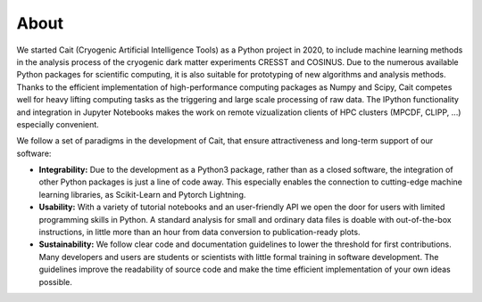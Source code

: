 *****
About
*****

We started Cait (Cryogenic Artificial Intelligence Tools) as a Python project in 2020, to include machine learning methods in the analysis process of the cryogenic dark matter experiments CRESST and COSINUS. Due to the numerous available Python packages for scientific computing, it is also suitable for prototyping of new algorithms and analysis methods. Thanks to the efficient implementation of high-performance computing packages as Numpy and Scipy, Cait competes well for heavy lifting computing tasks as the triggering and large scale processing of raw data. The IPython functionality and integration in Jupyter Notebooks makes the work on remote vizualization clients of HPC clusters (MPCDF, CLIPP, ...) especially convenient.

We follow a set of paradigms in the development of Cait, that ensure attractiveness and long-term support of our software:

- **Integrability:** Due to the development as a Python3 package, rather than as a closed software, the integration of other Python packages is just a line of code away. This especially enables the connection to cutting-edge machine learning libraries, as Scikit-Learn and Pytorch Lightning.

- **Usability:** With a variety of tutorial notebooks and an user-friendly API we open the door for users with limited programming skills in Python. A standard analysis for small and ordinary data files is doable with out-of-the-box instructions, in little more than an hour from data conversion to publication-ready plots.

- **Sustainability:** We follow clear code and documentation guidelines to lower the threshold for first contributions. Many developers and users are students or scientists with little formal training in software development. The guidelines improve the readability of source code and make the time efficient implementation of your own ideas possible.